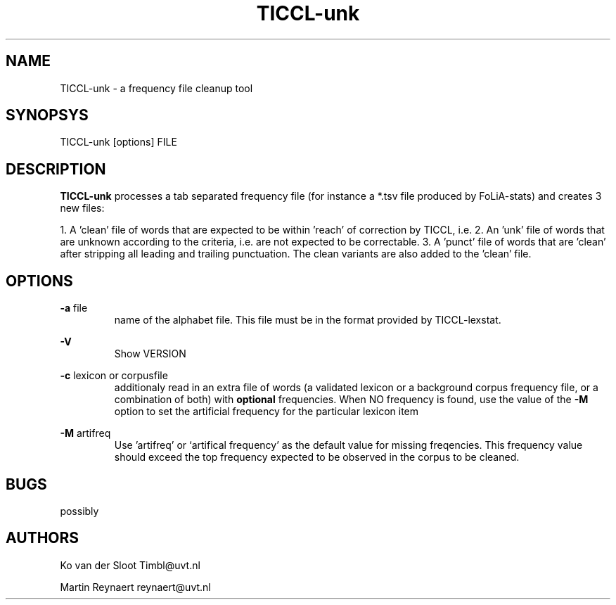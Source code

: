 .TH TICCL-unk 1 "2014 apr 28"

.SH NAME
TICCL-unk - a frequency file cleanup tool

.SH SYNOPSYS

TICCL-unk [options] FILE

.SH DESCRIPTION
.B TICCL-unk
processes a tab separated frequency file (for instance a *.tsv file produced by
FoLiA-stats) and creates 3 new files:

1. A 'clean' file of words that are expected to be within 'reach' of correction by TICCL, i.e.  
2. An 'unk' file of words that are unknown according to the criteria, i.e. are not expected to be correctable.
3. A 'punct' file of words that are 'clean' after stripping all leading and
trailing punctuation. The clean variants are also added to the 'clean' file.

.SH OPTIONS
.B -a
file
.RS
name of the alphabet file. This file must be in the format provided by
TICCL-lexstat.
.RE

.B -V
.RS
Show VERSION
.RE

.B -c
lexicon or corpusfile
.RS
additionaly read in an extra file of words (a validated lexicon or a background corpus frequency file, or a combination of both) with
.B optional
frequencies. When NO frequency is found, use the value of the
.B -M
option to set the artificial frequency for the particular lexicon item
.RE

.B -M
artifreq
.RS
Use 'artifreq' or `artifical frequency' as the default value for missing freqencies. This frequency value should exceed the top frequency expected to be observed in the corpus to be cleaned.

.SH BUGS
possibly

.SH AUTHORS
Ko van der Sloot Timbl@uvt.nl

Martin Reynaert reynaert@uvt.nl
